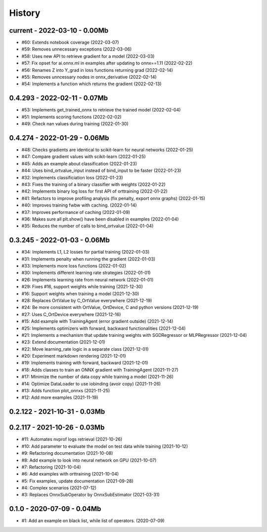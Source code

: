 
.. _l-HISTORY:

=======
History
=======

current - 2022-03-10 - 0.00Mb
=============================

* #60: Extends notebook coverage (2022-03-07)
* #59: Removes unnecessary exceptions (2022-03-06)
* #58: Uses new API to retrieve gradient for a model (2022-03-03)
* #57: Fix opset for ai.onnx.ml in examples after updating to onnx==1.11 (2022-02-22)
* #56: Renames Z into Y_grad in loss functions returning grad (2022-02-14)
* #55: Removes unncessary nodes in onnx_derivative (2022-02-14)
* #54: Implements a function which returns the gradient (2022-02-13)

0.4.293 - 2022-02-11 - 0.07Mb
=============================

* #53: Implements get_trained_onnx to retrieve the trained model (2022-02-04)
* #51: Implements scoring functions (2022-02-02)
* #49: Check nan values during training (2022-01-30)

0.4.274 - 2022-01-29 - 0.06Mb
=============================

* #48: Checks gradients are identical to scikit-learn for neural networks (2022-01-25)
* #47: Compare gradient values with scikit-learn (2022-01-25)
* #45: Adds an example about classification (2022-01-23)
* #44: Uses bind_ortvalue_input instead of bind_input to be faster (2022-01-23)
* #32: Implements classificiation loss (2022-01-23)
* #43: Fixes the training of a binary classifier with weights (2022-01-22)
* #42: Implements binary log loss for first API of orttraining (2022-01-22)
* #41: Refactors to improve profiling analysis (fix penalty, export onnx graphs) (2022-01-15)
* #40: Improves training fwbw with caching. (2022-01-14)
* #37: Improves performance of caching (2022-01-09)
* #36: Makes sure all plt.show() have been disabled in examples (2022-01-04)
* #35: Reduces the number of calls to bind_ortvalue (2022-01-04)

0.3.245 - 2022-01-03 - 0.06Mb
=============================

* #34: Implements L1, L2 losses for partial training (2022-01-03)
* #31: Implements penalty when running the gradient (2022-01-03)
* #33: Implements more loss functions (2022-01-02)
* #30: Implements different learning rate strategies (2022-01-01)
* #26: Implements learning rate from neural network (2022-01-01)
* #29: Fixes #16, support weights while training (2021-12-30)
* #16: Support weights when training a model (2021-12-30)
* #28: Replaces OrtValue by C_OrtValue everywhere (2021-12-19)
* #24: Be more consistent with OrtValue, OrtDevice, C and python versions (2021-12-19)
* #27: Uses C_OrtDevice everywhere (2021-12-16)
* #15: Add example with TrainingAgent (error gradient outside) (2021-12-14)
* #25: Implements optimizers with forward, backward functionalities (2021-12-04)
* #21: Implements a mechanism that update training weights with SGDRegressor or MLPRegressor (2021-12-04)
* #23: Extend documentation (2021-12-01)
* #22: Move learning_rate logic in a separate class (2021-12-01)
* #20: Experiment markdown rendering (2021-12-01)
* #19: Implements training with forward, backward (2021-12-01)
* #18: Adds classes to train an ONNX gradient with TrainingAgent (2021-11-27)
* #17: Minimize the number of data copy while training a model (2021-11-26)
* #14: Optimize DataLoader to use iobinding (avoir copy) (2021-11-26)
* #13: Adds function plot_onnxs (2021-11-25)
* #12: Add more examples (2021-11-19)

0.2.122 - 2021-10-31 - 0.03Mb
=============================

0.2.117 - 2021-10-26 - 0.03Mb
=============================

* #11: Automates nvprof logs retrieval (2021-10-26)
* #10: Add parameter to evaluate the model on test data while training (2021-10-12)
* #9: Refactoring documentation (2021-10-08)
* #8: Add example to look into neural network on GPU (2021-10-07)
* #7: Refactoring (2021-10-04)
* #6: Add examples with orttraining (2021-10-04)
* #5: Fix examples, update documentation (2021-09-28)
* #4: Complex scenarios (2021-07-12)
* #3: Replaces OnnxSubOperator by OnnxSubEstimator (2021-03-31)

0.1.0 - 2020-07-09 - 0.04Mb
===========================

* #1: Add an example on black list, while list of operators. (2020-07-09)
